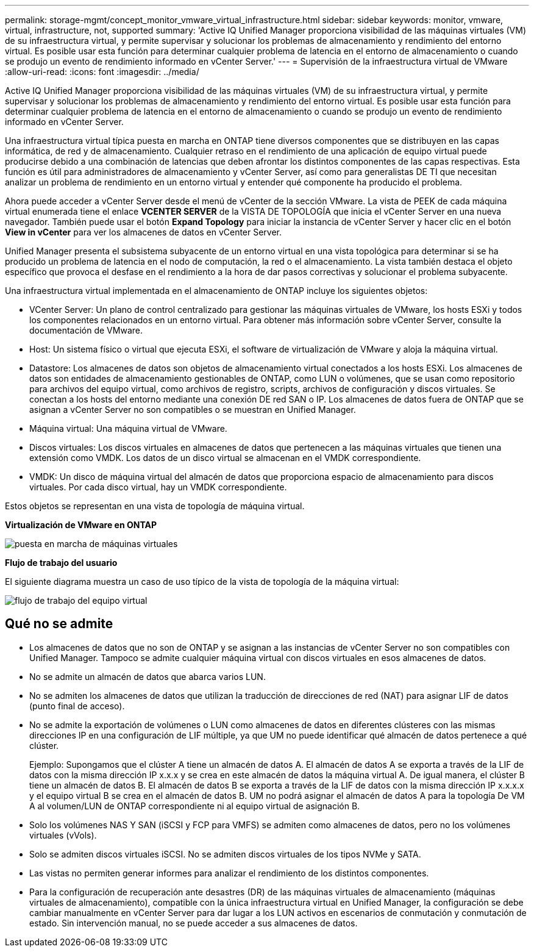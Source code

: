 ---
permalink: storage-mgmt/concept_monitor_vmware_virtual_infrastructure.html 
sidebar: sidebar 
keywords: monitor, vmware, virtual, infrastructure, not, supported 
summary: 'Active IQ Unified Manager proporciona visibilidad de las máquinas virtuales (VM) de su infraestructura virtual, y permite supervisar y solucionar los problemas de almacenamiento y rendimiento del entorno virtual. Es posible usar esta función para determinar cualquier problema de latencia en el entorno de almacenamiento o cuando se produjo un evento de rendimiento informado en vCenter Server.' 
---
= Supervisión de la infraestructura virtual de VMware
:allow-uri-read: 
:icons: font
:imagesdir: ../media/


[role="lead"]
Active IQ Unified Manager proporciona visibilidad de las máquinas virtuales (VM) de su infraestructura virtual, y permite supervisar y solucionar los problemas de almacenamiento y rendimiento del entorno virtual. Es posible usar esta función para determinar cualquier problema de latencia en el entorno de almacenamiento o cuando se produjo un evento de rendimiento informado en vCenter Server.

Una infraestructura virtual típica puesta en marcha en ONTAP tiene diversos componentes que se distribuyen en las capas informática, de red y de almacenamiento. Cualquier retraso en el rendimiento de una aplicación de equipo virtual puede producirse debido a una combinación de latencias que deben afrontar los distintos componentes de las capas respectivas. Esta función es útil para administradores de almacenamiento y vCenter Server, así como para generalistas DE TI que necesitan analizar un problema de rendimiento en un entorno virtual y entender qué componente ha producido el problema.

Ahora puede acceder a vCenter Server desde el menú de vCenter de la sección VMware. La vista de PEEK de cada máquina virtual enumerada tiene el enlace *VCENTER SERVER* de la VISTA DE TOPOLOGÍA que inicia el vCenter Server en una nueva navegador. También puede usar el botón *Expand Topology* para iniciar la instancia de vCenter Server y hacer clic en el botón *View in vCenter* para ver los almacenes de datos en vCenter Server.

Unified Manager presenta el subsistema subyacente de un entorno virtual en una vista topológica para determinar si se ha producido un problema de latencia en el nodo de computación, la red o el almacenamiento. La vista también destaca el objeto específico que provoca el desfase en el rendimiento a la hora de dar pasos correctivas y solucionar el problema subyacente.

Una infraestructura virtual implementada en el almacenamiento de ONTAP incluye los siguientes objetos:

* VCenter Server: Un plano de control centralizado para gestionar las máquinas virtuales de VMware, los hosts ESXi y todos los componentes relacionados en un entorno virtual. Para obtener más información sobre vCenter Server, consulte la documentación de VMware.
* Host: Un sistema físico o virtual que ejecuta ESXi, el software de virtualización de VMware y aloja la máquina virtual.
* Datastore: Los almacenes de datos son objetos de almacenamiento virtual conectados a los hosts ESXi. Los almacenes de datos son entidades de almacenamiento gestionables de ONTAP, como LUN o volúmenes, que se usan como repositorio para archivos del equipo virtual, como archivos de registro, scripts, archivos de configuración y discos virtuales. Se conectan a los hosts del entorno mediante una conexión DE red SAN o IP. Los almacenes de datos fuera de ONTAP que se asignan a vCenter Server no son compatibles o se muestran en Unified Manager.
* Máquina virtual: Una máquina virtual de VMware.
* Discos virtuales: Los discos virtuales en almacenes de datos que pertenecen a las máquinas virtuales que tienen una extensión como VMDK. Los datos de un disco virtual se almacenan en el VMDK correspondiente.
* VMDK: Un disco de máquina virtual del almacén de datos que proporciona espacio de almacenamiento para discos virtuales. Por cada disco virtual, hay un VMDK correspondiente.


Estos objetos se representan en una vista de topología de máquina virtual.

*Virtualización de VMware en ONTAP*

image::../media/vm_deployment.gif[puesta en marcha de máquinas virtuales]

*Flujo de trabajo del usuario*

El siguiente diagrama muestra un caso de uso típico de la vista de topología de la máquina virtual:

image::../media/vm_workflow.gif[flujo de trabajo del equipo virtual]



== Qué no se admite

* Los almacenes de datos que no son de ONTAP y se asignan a las instancias de vCenter Server no son compatibles con Unified Manager. Tampoco se admite cualquier máquina virtual con discos virtuales en esos almacenes de datos.
* No se admite un almacén de datos que abarca varios LUN.
* No se admiten los almacenes de datos que utilizan la traducción de direcciones de red (NAT) para asignar LIF de datos (punto final de acceso).
* No se admite la exportación de volúmenes o LUN como almacenes de datos en diferentes clústeres con las mismas direcciones IP en una configuración de LIF múltiple, ya que UM no puede identificar qué almacén de datos pertenece a qué clúster.
+
Ejemplo: Supongamos que el clúster A tiene un almacén de datos A. El almacén de datos A se exporta a través de la LIF de datos con la misma dirección IP x.x.x y se crea en este almacén de datos la máquina virtual A. De igual manera, el clúster B tiene un almacén de datos B. El almacén de datos B se exporta a través de la LIF de datos con la misma dirección IP x.x.x.x y el equipo virtual B se crea en el almacén de datos B. UM no podrá asignar el almacén de datos A para la topología De VM A al volumen/LUN de ONTAP correspondiente ni al equipo virtual de asignación B.

* Solo los volúmenes NAS Y SAN (iSCSI y FCP para VMFS) se admiten como almacenes de datos, pero no los volúmenes virtuales (vVols).
* Solo se admiten discos virtuales iSCSI. No se admiten discos virtuales de los tipos NVMe y SATA.
* Las vistas no permiten generar informes para analizar el rendimiento de los distintos componentes.
* Para la configuración de recuperación ante desastres (DR) de las máquinas virtuales de almacenamiento (máquinas virtuales de almacenamiento), compatible con la única infraestructura virtual en Unified Manager, la configuración se debe cambiar manualmente en vCenter Server para dar lugar a los LUN activos en escenarios de conmutación y conmutación de estado. Sin intervención manual, no se puede acceder a sus almacenes de datos.

